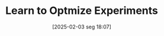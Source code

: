 #+title:      Learn to Optmize Experiments
#+date:       [2025-02-03 seg 18:07]
#+filetags:   :experimental:learning:
#+identifier: 20250203T180729
#+OPTIONS: num:nil ^:{} toc:nil
